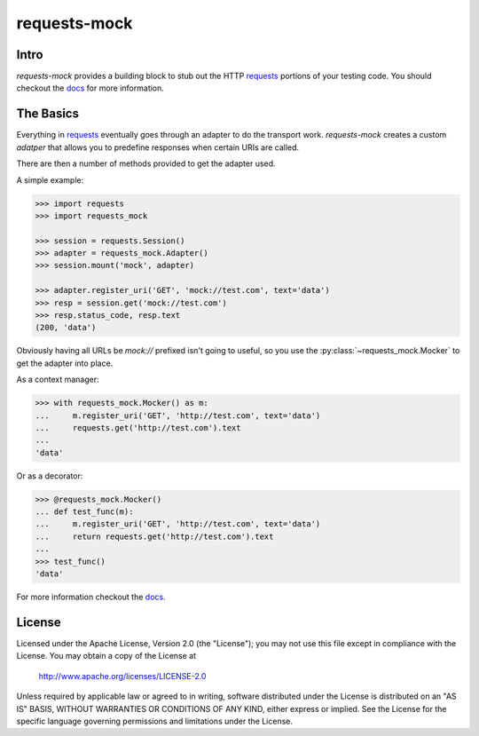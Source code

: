 ===============================
requests-mock
===============================

.. image:: https://badge.fury.io/py/requests-mock.png
    :target: http://badge.fury.io/py/requests-mock

.. image:: https://travis-ci.org/jamielennox/requests-mock.png?branch=master
        :target: https://travis-ci.org/jamielennox/requests-mock

.. image:: https://pypip.in/d/requests-mock/badge.png
        :target: https://crate.io/packages/requests-mock?version=latest

.. image:: https://coveralls.io/repos/jamielennox/requests-mock/badge.png
        :target: https://coveralls.io/r/jamielennox/requests-mock

Intro
=====

`requests-mock` provides a building block to stub out the HTTP `requests`_ portions of your testing code.
You should checkout the `docs`_ for more information.

The Basics
==========

Everything in `requests`_ eventually goes through an adapter to do the transport work.
`requests-mock` creates a custom `adatper` that allows you to predefine responses when certain URIs are called.

There are then a number of methods provided to get the adapter used.

A simple example:

.. code:: python

    >>> import requests
    >>> import requests_mock

    >>> session = requests.Session()
    >>> adapter = requests_mock.Adapter()
    >>> session.mount('mock', adapter)

    >>> adapter.register_uri('GET', 'mock://test.com', text='data')
    >>> resp = session.get('mock://test.com')
    >>> resp.status_code, resp.text
    (200, 'data')

Obviously having all URLs be `mock://` prefixed isn't going to useful, so you use the :py:class:`~requests_mock.Mocker` to get the adapter into place.

As a context manager:

.. code:: python

    >>> with requests_mock.Mocker() as m:
    ...     m.register_uri('GET', 'http://test.com', text='data')
    ...     requests.get('http://test.com').text
    ...
    'data'

Or as a decorator:

.. code:: python

    >>> @requests_mock.Mocker()
    ... def test_func(m):
    ...     m.register_uri('GET', 'http://test.com', text='data')
    ...     return requests.get('http://test.com').text
    ...
    >>> test_func()
    'data'

For more information checkout the `docs`_.

License
=======

Licensed under the Apache License, Version 2.0 (the "License"); you may
not use this file except in compliance with the License. You may obtain
a copy of the License at

     http://www.apache.org/licenses/LICENSE-2.0

Unless required by applicable law or agreed to in writing, software
distributed under the License is distributed on an "AS IS" BASIS, WITHOUT
WARRANTIES OR CONDITIONS OF ANY KIND, either express or implied. See the
License for the specific language governing permissions and limitations
under the License.

.. _requests: http://python-requests.org
.. _docs: http://requests-mock.readthedocs.org

